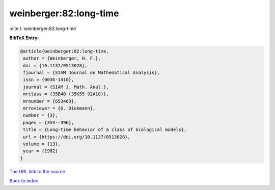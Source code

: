 weinberger:82:long-time
=======================

:cite:t:`weinberger:82:long-time`

**BibTeX Entry:**

.. code-block:: bibtex

   @article{weinberger:82:long-time,
    author = {Weinberger, H. F.},
    doi = {10.1137/0513028},
    fjournal = {SIAM Journal on Mathematical Analysis},
    issn = {0036-1410},
    journal = {SIAM J. Math. Anal.},
    mrclass = {35B40 (35K55 92A10)},
    mrnumber = {653463},
    mrreviewer = {O. Diekmann},
    number = {3},
    pages = {353--396},
    title = {Long-time behavior of a class of biological models},
    url = {https://doi.org/10.1137/0513028},
    volume = {13},
    year = {1982}
   }
`The URL link to the source <ttps://doi.org/10.1137/0513028}>`_


`Back to index <../By-Cite-Keys.html>`_
